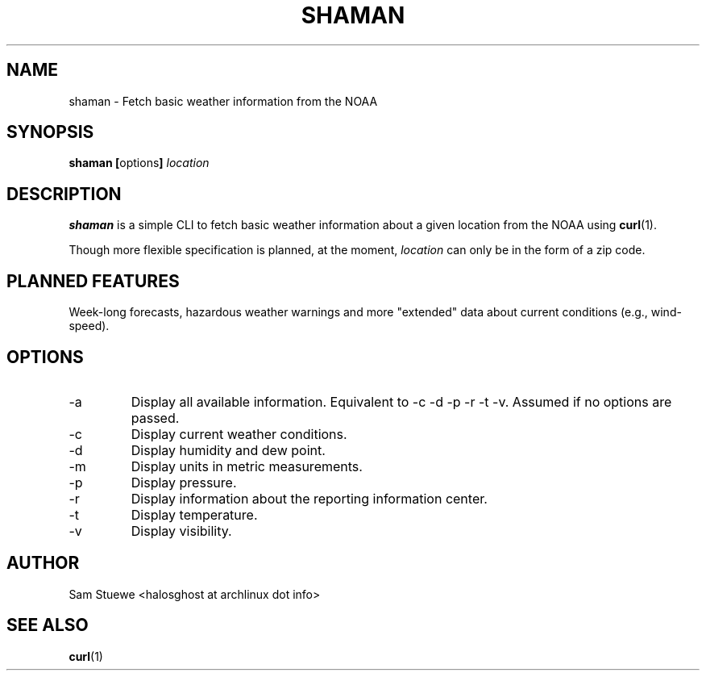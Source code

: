 '\" 
.\"     Title: shaman
.\"    Author: [Sam Stuewe]
.\"      Date: 2013-08-02
.\"  Language: English
.\"
.TH "SHAMAN" "1" "2013-08-02" "\ \& 0\&.2" "\ \&"
.ie \n(.g .ds Aq \(aq
.el       .ds Aq '
.nh
.ad l
.\"
.\" <- Main Content ->
.SH "NAME"
shaman \- Fetch basic weather information from the NOAA
.SH "SYNOPSIS"
.B shaman
.BR [ options ]
.I "location"
.SH "DESCRIPTION"
.sp
.B shaman 
is a simple CLI to fetch basic weather information about a given location from the NOAA using 
.BR curl (1). 
.sp
Though more flexible specification is planned, at the moment,
.IR location " can only be in the form of a zip code\&. "
.SH "PLANNED FEATURES"
Week-long forecasts, hazardous weather warnings and more "extended" data about current conditions (e\&.g\&., wind\-speed)\&.
.SH "OPTIONS"
.sp
.IP -a
Display all available information\&. Equivalent to -c -d -p -r -t -v\&. Assumed if no options are passed\&.
.IP -c
Display current weather conditions\&.
.IP -d
Display humidity and dew point\&.
.IP -m
Display units in metric measurements\&.
.IP -p
Display pressure\&.
.IP -r
Display information about the reporting information center\&.
.IP -t
Display temperature\&.
.IP -v
Display visibility\&.
.SH "AUTHOR"
Sam Stuewe <halosghost at archlinux dot info>
.SH "SEE ALSO"
.BR curl (1)
